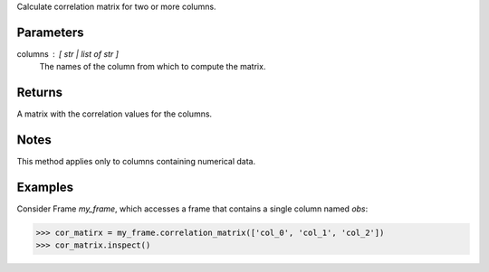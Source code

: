Calculate correlation matrix for two or more columns.

Parameters
----------
columns : [ str | list of str ]
    The names of the column from which to compute the matrix.

Returns
-------
A matrix with the correlation values for the columns.

Notes
-----
This method applies only to columns containing numerical data.

Examples
--------
Consider Frame *my_frame*, which accesses a frame that contains a single
column named *obs*:

.. code::

    >>> cor_matirx = my_frame.correlation_matrix(['col_0', 'col_1', 'col_2'])
    >>> cor_matrix.inspect()

